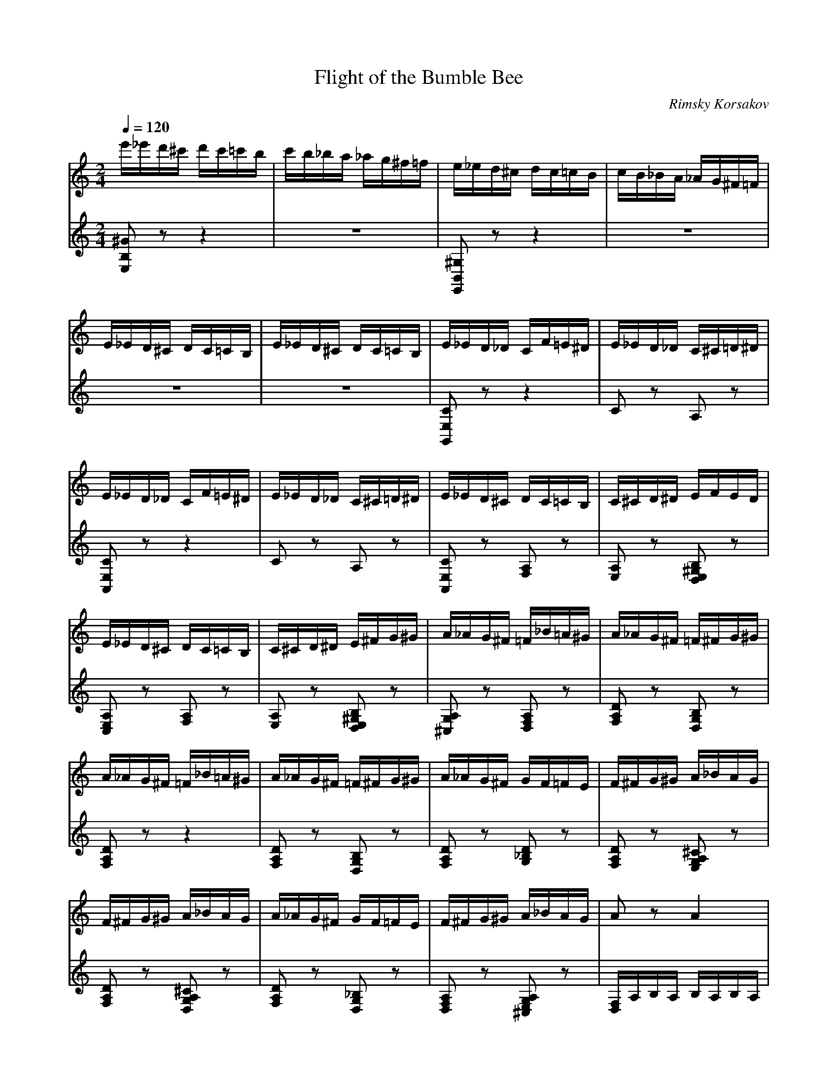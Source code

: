 X:1
T:Flight of the Bumble Bee
C:Rimsky Korsakov
L:1/16
Q:1/4=120
M:2/4
K:Cmaj
V:1
 e'_e'd'^c' d'c'=c'b | c'b_ba _ag^f=f | e_ed^c dc=cB | cB_BA _AG^F=F | E_ED^C DC=CB, |  E_ED^C DC=CB, | E_ED_D CF=E^D | E_ED_D C^C=D^D | E_ED_D CF=E^D | E_ED_D C^C=D^D |  E_ED^C DC=CB, | C^CD^D EFED | E_ED^C DC=CB, | C^CD^D E^FG^G | A_AG^F =F_B=A^G | A_AG^F =F^FG^G |  A_AG^F =F_B=A^G | A_AG^F =F^FG^G | A_AG^F GF=FE | F^FG^G A_BAG | F^FG^G A_BAG | A_AG^F GF=FE |  F^FG^G A_BAG | A2 z2 A4 | _B8 | A4 A4 | _B8 | A_BA^G ABAG | A_BA^G ABAG | A^ABc _dcB_B |  A^ABc _dcB_B | A2 z2 d4 | _e8 | d4 d4 | _e8 | d_ed^c dedc | d_ed^c dedc |  d^def ^f=fe_e | d^def ^f=fe_e | d^c=cB _B_ed^c | d^c=cB ^ABc^c | d^c=cB cB_BA | ^ABc^c =c^cd^d |  e'_e'd'^c' d'c'=c'b | c'b_ba ^g=g^f=f | efe^d efed | efe^d efed | efe^d efed | efe^d efed |  e2 z2 z4 | z8 | z4 e2c2 | A2F2 A2c2 | e4 e2c2 | A2F2 A2c2 | e4 z4 | C^CD^D EF^FG |  ^GA^AB c^cd^d | efe^d efed | e_ed_d cf=e^d | e_ed_d c^c=d^d | e_ed_d cf=e^d | e_ed_d c^c=d^d |  e_ed^c d_d=cB | c^cd^d efed | e_ed^c dc=cB | c^cd^d e^fg^g | a_ag^f =f_b=a^g | a_ag^f =f^fg^g |  a_ag^f =f_b=a^g | a_ag^f =f^fg^g | a_ag^f gf=fe | f^fg^g a_ba_a | a_ag^f =f^fg^g |  a^ab^c' d'f'e'^d' | e'_e'd'_d' c'f'=e'^d' | e'_e'd'_d' c'^c'=d'^d' | e'_e'd'_d' c'f'=e'^d' |  e'_e'd'_d' c'^c'=d'^d' | e'2^ga ^abc'^c' | d'_d'c'b c'b_ba | ^ga^ab c'^c'd'^d' |  e'f'e'^d' e'f'^f'^g' | a'_a'g'^f' g'f'=f'e' | f'e'_e'd' _d'c'b_b | a_ag^f gf=fe | fe_ed _dcB_B |  A_BA^G BGBG | A2B2 c2d2 | efe^d fdfd | e2f2 ^f2^g2 | a2 z2 EF^FG | ^GA^AB c^cd^d |  ef^fg ^ga^ab | c'^c'd'^d' e'f'^f'^g' | a'2 z2 z4 | A2 z2 z4 | A,2 z2 z4 |] 
V:2
 [E,B,^G]2 z2 z4 | z8 | [E,,B,,^G,]2 z2 z4 | z8 | z8 | z8 | [G,,E,C]2 z2 z4 | C2 z2 A,2 z2 |  [A,,E,C]2 z2 z4 | C2 z2 A,2 z2 | [A,,E,C]2 z2 [F,A,]2 z2 | [E,A,]2 z2 [D,E,^G,B,]2 z2 |  [C,E,A,]2 z2 [F,A,]2 z2 | [E,A,]2 z2 [D,E,^G,B,]2 z2 | [^C,G,A,]2 z2 [D,F,A,]2 z2 |  [F,A,D]2 z2 [D,G,B,]2 z2 | [F,A,D]2 z2 z4 | [F,A,D]2 z2 [D,G,B,]2 z2 | [F,A,D]2 z2 [G,_B,D]2 z2 |  [F,A,D]2 z2 [E,G,A,^C]2 z2 | [F,A,D]2 z2 [D,G,A,^C]2 z2 | [F,A,D]2 z2 [D,G,_B,]2 z2 |  [D,F,A,]2 z2 [^C,E,G,A,]2 z2 | [D,F,]A,B,A, B,A,B,A, | _B,_A,B,A, B,A,B,A, | z A,B,A, B,A,B,A, |  _B,_A,B,A, B,A,B,A, | A,2 z2 [_A,_B,]2 z2 | A,2[_A,_B,]2 [G,=B,]2[^F,C]2 | [F,^C]8- | [F,C]8 |  ^F,DED EDED | _E_DED EDED | z DED EDED | _E_DED EDED | D2 z2 [_D_E]2 z2 |  D2[_D_E]2 [C=E]2[B,F]2 | [_B,^F]8- | [B,F]8 | [_B,DG]2 z2 z4 | [_B,DG]2 z2 [C_EG]2 z2 |  [_B,DG]2 z2 [^F,C_E]2 z2 | [G,_B,D]2 z2 [F,A,D]2 z2 | [E,^G,E]2 z2 z4 | z8 | z4 E2C2 |  A,2F,2 A,2C2 | E4 E2C2 | A,2F,2 A,2C2 | E_ED^C D_D=CB, | CB,_B,A, _A,G,^F,=F, |  E,F,E,^D, E,F,E,D, | E,F,E,^D, E,F,E,D, | E,F,E,^D, E,F,E,D, | E,F,E,^D, E,F,E,D, |  E,F,^F,G, ^G,A,^A,B, | z8 | z8 | z8 |[K:treble] [A,Ec]2 z2 z4 | c2 z2 A2 z2 | [A,Ec]2 z2 z4 |  c2 z2 A2 z2 | [A,Ec]2 z2 [FA]2 z2 | [EA]2 z2 [DE^GB]2 z2 | [CEA]2 z2 [FA]2 z2 |  [EA]2 z2 [DE^GB]2 z2 | [^CGA]2 z2 [DFA]2 z2 | [FAd]2 z2 [DGB]2 z2 | [FAd]2 z2 z4 |  [FAd]2 z2 [DGB]2 z2 | [FAd]2 z2 [G_Bd]2 z2 | [FAd]2 z2 [EGA^c]2 z2 | [FAd]2 z2 [F,A,D]2 z2 | [K:bass] [E,A,C]2 z2 [E,^G,B,]2 z2 | [A,,E,]2[E,C]2 z4 | C2 z2 A,2 z2 | [A,,E,]2[E,C]2 z4 |  [A,CE]2 z2 [^F,A,D]2 z2 |[K:treble] [A,CE]2 z2 A2F2 |[K:treble] D2B,2 D2F2 | [CEA]2 z2 z4 | [K:bass] [E,G,DE]2 z2 z4 |[K:treble] [A,Ec]2 z2 [F,^A,G]2 z2 | [A,DF]2 z2 z4 | [K:bass] [C,,G,,E,]2 z2 [C,,F,,B,,]2 z2 | [C,,F,,A,,]2 z2 z4 | A,,2 z2 A,2 z2 |  A,,A,^G,A, =G,A,F,A, | z8 | E,EDE DEB,E | A, z z2 z4 | z8 | [A,,E,C]2 z2 z4 | [A,,E,C]2 z2 z4 |  [A,,E,C]2 z2 z4 | [A,CE]2 z2 z4 | [A,,,A,,]2 z2 z4 |] 
